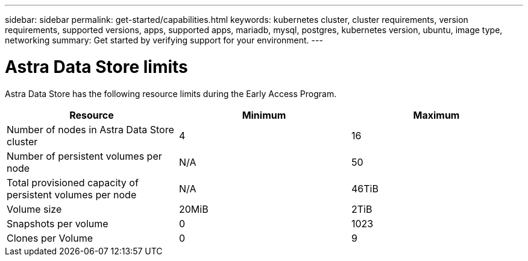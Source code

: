 ---
sidebar: sidebar
permalink: get-started/capabilities.html
keywords: kubernetes cluster, cluster requirements, version requirements, supported versions, apps, supported apps, mariadb, mysql, postgres, kubernetes version, ubuntu, image type, networking
summary: Get started by verifying support for your environment.
---

= Astra Data Store limits
:hardbreaks:
:icons: font
:imagesdir: ../media/get-started/

//Astra Data Store is Kubernetes-native, shared file software-defined storage (SDS) solution for your cloud-native and VMware workloads.

Astra Data Store has the following resource limits during the Early Access Program.

//Some of this comes from https://confluence.ngage.netapp.com/display/FIR/Astra+DS+incremental+scale+and+VMware+support
|===
|Resource |Minimum |Maximum

|Number of nodes in Astra Data Store cluster
|4
|16

|Number of persistent volumes per node
|N/A
|50

|Total provisioned capacity of persistent volumes per node
|N/A
|46TiB

|Volume size
|20MiB
|2TiB

|Snapshots per volume
|0
|1023

|Clones per Volume
|0
|9
|===

//NOTE: Astra Data Store does not support VM workloads. VMware vVol workload support will be available in a future release.

//NOTE: Astra Data Store is performance throttled and should not be used for performance characterization.

//== What's next

//Ensure your configuration meets the link:requirements.html[requirements].
